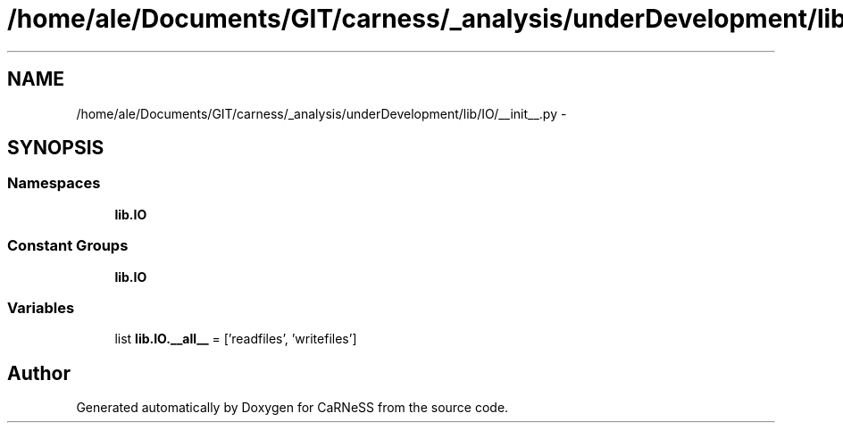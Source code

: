 .TH "/home/ale/Documents/GIT/carness/_analysis/underDevelopment/lib/IO/__init__.py" 3 "Fri Mar 28 2014" "Version 4.8 (20140327.66)" "CaRNeSS" \" -*- nroff -*-
.ad l
.nh
.SH NAME
/home/ale/Documents/GIT/carness/_analysis/underDevelopment/lib/IO/__init__.py \- 
.SH SYNOPSIS
.br
.PP
.SS "Namespaces"

.in +1c
.ti -1c
.RI "\fBlib\&.IO\fP"
.br
.in -1c
.SS "Constant Groups"

.in +1c
.ti -1c
.RI "\fBlib\&.IO\fP"
.br
.in -1c
.SS "Variables"

.in +1c
.ti -1c
.RI "list \fBlib\&.IO\&.__all__\fP = ['readfiles', 'writefiles']"
.br
.in -1c
.SH "Author"
.PP 
Generated automatically by Doxygen for CaRNeSS from the source code\&.
